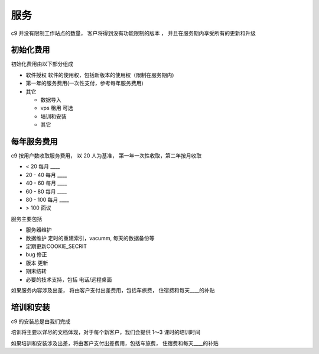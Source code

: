 服务
===========

c9 并没有限制工作站点的数量， 客户将得到没有功能限制的版本 ， 并且在服务期内享受所有的更新和升级

初始化费用
------------

初始化费用由以下部分组成

* 软件授权 软件的使用权，包括新版本的使用权（限制在服务期内)
* 第一年的服务费用(一次性支付，参考每年服务费用)
* 其它 
  
  * 数据导入
  * vps 租用 可选
  * 培训和安装
  * 其它

每年服务费用
----------------

c9 按用户数收取服务费用， 以 20 人为基准， 第一年一次性收取，第二年按月收取

* < 20 每月 ____
* 20 - 40 每月 ____
* 40 - 60 每月 ____
* 60 - 80 每月 ____
* 80 - 100 每月 ____
* > 100 面议


服务主要包括

* 服务器维护
* 数据维护 定时的重建索引，vacumm, 每天的数据备份等
* 定期更新COOKIE_SECRIT
* bug 修正
* 版本 更新
* 期末结转
* 必要的技术支持，包括 电话/远程桌面

如果服务内容涉及出差， 将由客户支付出差费用，包括车旅费， 住宿费和每天____的补贴


培训和安装
------------

c9 的安装总是由我们完成

培训将主要以详尽的文档体现，对于每个新客户，我们会提供 1～3 课时的培训时间

如果培训和安装涉及出差，将由客户支付出差费用，包括车旅费， 住宿费和每天____的补贴
